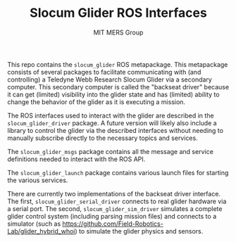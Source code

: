 #+TITLE: Slocum Glider ROS Interfaces
#+AUTHOR: MIT MERS Group

This repo contains the =slocum_glider= ROS metapackage. This metapackage
consists of several packages to facilitate communicating with (and controlling)
a Teledyne Webb Research Slocum Glider via a secondary computer. This secondary
computer is called the "backseat driver" because it can get (limited)
visibility into the glider state and has (limited) ability to change the
behavior of the glider as it is executing a mission.

The ROS interfaces used to interact with the glider are described in the
=slocum_glider_driver= package. A future version will likely also include a
library to control the glider via the described interfaces without needing to
manually subscribe directly to the necessary topics and services.

The =slocum_glider_msgs= package contains all the message and service
definitions needed to interact with the ROS API.

The =slocum_glider_launch= package contains various launch files for starting
the various services.

There are currently two implementations of the backseat driver interface. The
first, =slocum_glider_serial_driver= connects to real glider hardware via a
serial port. The second, =slocum_glider_sim_driver= simulates a complete glider
control system (including parsing mission files) and connects to a simulator
(such as [[https://github.com/Field-Robotics-Lab/glider_hybrid_whoi]]) to simulate
the glider physics and sensors.
